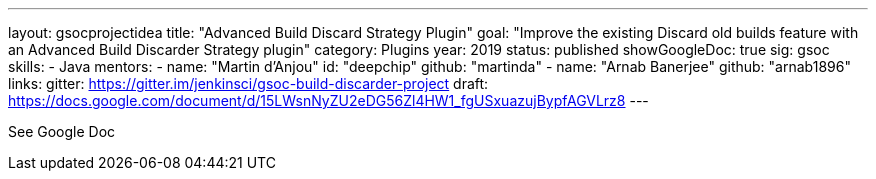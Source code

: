 ---
layout: gsocprojectidea
title: "Advanced Build Discard Strategy Plugin"
goal: "Improve the existing Discard old builds feature with an Advanced Build Discarder Strategy plugin"
category: Plugins
year: 2019
status: published
showGoogleDoc: true
sig: gsoc
skills:
- Java
mentors:
- name: "Martin d'Anjou"
  id: "deepchip"
  github: "martinda"
- name: "Arnab Banerjee"
  github: "arnab1896"
links:
  gitter: https://gitter.im/jenkinsci/gsoc-build-discarder-project
  draft: https://docs.google.com/document/d/15LWsnNyZU2eDG56Zl4HW1_fgUSxuazujBypfAGVLrz8
---

See Google Doc
